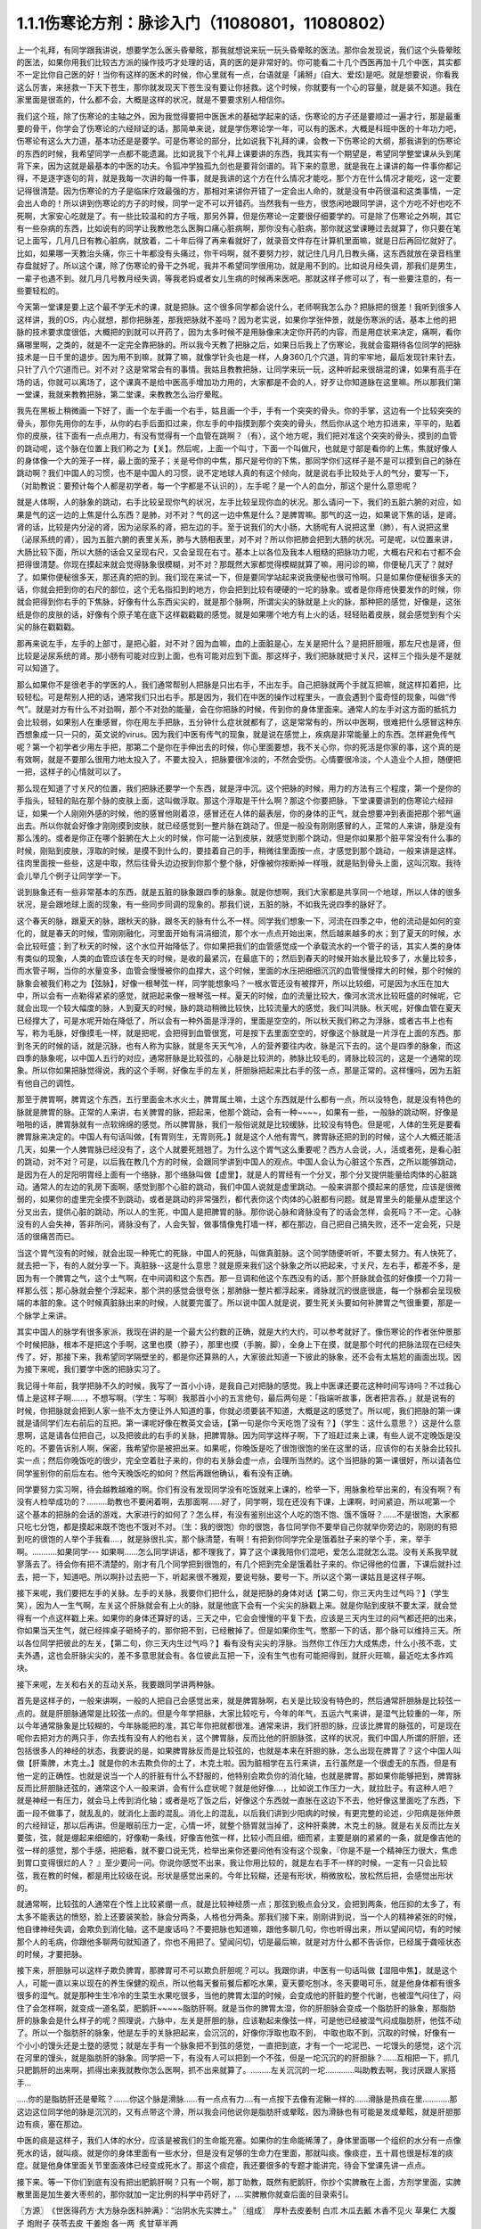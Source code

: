 1.1.1伤寒论方剂：脉诊入门（11080801，11080802）
======================================================

上一个礼拜，有同学跟我讲说，想要学怎么医头昏晕眩，那我就想说来玩一玩头昏晕眩的医法。那你会发现说，我们这个头昏晕眩的医法，如果你用我们比较古方派的操作技巧才处理的话，真的医的是非常好的。你可能看二十几个西医再加十几个中医，其实都不一定比你自己医的好！当你有这样的医术的时候，你心里就有一点，台语就是「誵掰」(自大、爱炫)是吧。就是想要说，你看我这么厉害，来拯救一下天下苍生，那你就发现天下苍生没有要让你拯救。这个时候，你就要有一个心的容量，就是装不知道。我在家里面是很乖的，什么都不会，大概是这样的状况，就是不要要求别人相信你。

我们这个班，除了伤寒论的主轴之外，因为我觉得要把中医医术的基础学起来的话，伤寒论的方子还是要顺过一遍才行，那是最重要的骨干，你学会了伤寒论的六经辩证的话，那简单来说，就是学伤寒论学一年，可以有的医术，大概是科班中医的十年功力吧，伤寒论有这么大力道，基本功还是是要学。可是伤寒论的部分，比如说我下礼拜的课，会教一下伤寒论的大纲，那我讲到的伤寒论的东西的时候，我希望同学一点都不能遗漏。比如说我下个礼拜上课要讲的东西，我其实有一个期望是，希望同学整堂课从头到尾背下来，因为这就是最基本的中医的功夫。令狐冲学独孤九剑也是要背剑谱的。背下来的意思，就是我在上课讲的每一件事你都记得，不是逐字逐句的背，就是我每一次讲的每一件事，就是我讲的这个方在什么情况才能吃，那个方在什么情况才能吃，这一定要记得很清楚。因为伤寒论的方子是临床疗效最强的方，那相对来讲你开错了一定会出人命的，就是没有中药很温和这类事情，一定会出人命的！所以讲到伤寒论的方子的时候，同学一定不可以开错药。当然我有一些方，很悠闲地跟同学讲，这个方吃不好也吃不死啊，大家安心吃就是了。有一些比较温和的方子哦，那另外算，但是伤寒论一定要很仔细要学的。可是除了伤寒论之外啊，其它有一些杂病的东西，比如说有的同学让我教他怎么医胸口痛心脏病啊，那你没有心脏病，那你就这堂课睡过去就算了，你只要在笔记上面写，几月几日有教心脏病，就放着，二十年后得了再来看就好了，就录音文件存在计算机里面嘛，就是日后再回忆就好了。比如，如果哪一天教治头痛，你三十年都没有头痛过，你干吗啊，就不要努力抄，就记住几月几日教头痛，这东西就放在录音档里存盘就好了。所以这个课，除了伤寒论的骨干之外呢，我并不希望同学很用功，就是用不到的。比如说月经失调，那我们是男生，一辈子也遇不到。就几月几号教月经失调，等我老妈或者女儿生病的时候再来医吧。那就这样子修可以了，有一些要注意的，有一些要轻松的。

今天第一堂课是要上这个最不学无术的课，就是把脉。这个很多同学都会说什么，老师啊我怎么办？把脉把的很差！我听到很多人这样讲，我的OS，内心就想，那你把脉差，那我把脉就不差吗？因为老实说，如果你学张仲景，就是伤寒派的话，基本上他的把脉的技术要求度很低，大概把的到就可以开药了，因为太多时候不是用脉像来决定你开药的内容，而是用症状来决定，痛啊，看你痛哪里啊，之类的，就是不一定完全靠把脉的。所以我今天教了把脉之后，如果日后我上了伤寒论，我就会蛮期待各位同学的把脉技术是一日千里的退步。因为用不到嘛，就算了嘛，就像学针灸也是一样，人身360几个穴道，背的牢牢地，最后发现针来针去，只针了八个穴道而已。对不对？这是常常会有的事情。我姑且教教把脉，让同学来玩一玩，这种听起来很胡混的课，如果有高手在场的话，你就可以离场了，这个课真不是给中医高手增加功力用的，大家都是不会的人，好歹让你知道脉在这里嘛。所以那我们第一堂课，我就来教教把脉，第二堂课，来教教怎么治疗晕眩。

我先在黑板上稍微画一下好了，画一个左手画一个右手，姑且画一个手，手有一个突突的骨头。你的手掌，这边有一个比较突突的骨头，那你先用你的左手，从你的右手后面扣过来，你左手的中指摸到那个突突的骨头，然后你从这个地方扣进来，平平的，贴着你的皮肤，往下面有一点点用力，有没有觉得有一个血管在跳啊？（有），这个地方呢，我们把对准这个突突的骨头，摸到的血管的跳动呢，这个脉在位置上我们称之为【关】。然后呢，上面一个叫寸，下面一个叫做尺，也就是寸部是看你的上焦，焦就好像人的身体像一个大的笼子一样，最上面的笼子；关是号你的中焦，那尺是号你的下焦，那同学你们这样子是不是可以摸到自己的脉在跳动啊？我们中国人的习惯，也不是中国人的习惯，说不定地球人真的有这个倾向，就是说右手比较处于人的气分，要写一下，（对助教说：要预计每个人都是初学者，每一个字都是不认识的），左手呢？是一个人的血分，那这个是什么意思呢？

就是人体啊，人的脉象的跳动，右手比较呈现你气的状况，左手比较呈现你血的状况。那么请问一下，我们的五脏六腑的对应，如果是气的这一边的上焦是什么东西？是肺，对不对？气的这一边中焦是什么？是脾胃嘛。那气的这一边，如果说下焦的话，是肾。肾的话，比较是内分泌的肾，因为泌尿系的肾，把左边的手。至于说我们的大小肠，大肠呢有人说把这里（肺），有人说把这里（泌尿系统的肾），因为五脏六腑的表里关系，肺与大肠相表里，对不对？所以你把肺会把到大肠的状况。可是呢，以位置来讲，大肠比较下面，所以大肠的话会又呈现右尺，又会呈现在右寸。基本上以各位及我本人粗糙的把脉功力呢，大概右尺和右寸都不会把得很清楚。你现在摸起来就会觉得脉象很模糊，对不对？那既然大家都觉得模糊就算了嘛，用问诊的嘛，你便秘几天了？就好了。如果你便秘很多天，那还真的把的到。我们现在来试一下，但是要同学站起来说我便秘也很可怜啊。只是如果你便秘很多天的话，你就会把到你的右尺的部位，这个无名指扣到的地方，你会把到比较有硬硬的一坨的脉象。或者是你痔疮快要发作的时候，你就会把得到你右手的下焦脉，好像有什么东西尖尖的，就是那个脉啊，所谓尖尖的脉就是上火的脉，那种把的感觉，好像是，这张纸是你的皮肤的话，好像有个原子笔在底下这样戳戳戳的感觉。就是如果哪个地方有上火的话，轻轻贴着皮肤，就会感觉到有个尖尖的脉在戳戳戳。

那再来说左手，左手的上部寸，是把心脏，对不对？因为血嘛，血的上面脏是心，左关是把什么？是把肝胆哦，那左尺也是肾，但比较是泌尿系统的肾。那小肠有可能对应到上面，也有可能对应到下面。那这样子，我们把脉就把寸关尺，这样三个指头是不是就可以知道了。

那么如果你不是很老手的学医的人，我们通常帮别人把脉是只出右手，不出左手。自己把脉就两个手就互把嘛，就这样扣着把，比较轻松。可是帮别人把的话，通常我们只出右手。那是因为，我们在中医的操作过程里头，一直会遇到个蛮奇怪的现象，叫做“传气”。就是对方有什么不对劲啊，那个不对劲的能量，会在你把脉的时候，传到你的身体里面来。通常人的左手对这方面的抵抗力会比较弱，如果别人在重感冒，你在用左手把脉，五分钟什么症状就都有了，这是常常有的，所以中医啊，很难把什么感冒这种东西想象成一只一只的，英文说的virus。因为我们中医有传气的现象，就是说在感觉上，疾病是非常能量上的东西。怎样避免传气呢？第一个初学者少用左手把，那第二个是你在手伸出去的时候，你心里面要想，我不关心你，你的死活是你家的事，这个真的是有效啊，就是不要那么很用力地太投入了，不要太投入，把脉要很冷淡的，不然会受伤。心情要很冷淡，个人造业个人担，随便把一把，这样子的心情就可以了。

那么现在知道了寸关尺的位置，我们把脉还要学一个东西，就是浮中沉。这个把脉的时候，用力的方法有三个程度，第一个是你的手指头，轻轻的贴在那个脉的皮肤上面，这叫做浮取。那这个浮取是干什么啊？那这个你要把脉，下堂课要讲到的伤寒论六经辩证，如果一个人刚刚外感的时候，他的感冒他刚着凉，感冒还在人体的最表层，你的身体的正气，就会想要冲到表面把那个邪气逼出去。所以你就会好像才刚刚摸到皮肤，就已经感觉到一整片脉在跳动了。但是一般没有刚刚感冒的人，正常的人来讲，脉是没有那么浅的。或者是你正在哪个脏腑在大上火的时候，你可能一沾到皮肤，就感觉到那个跳动，但是你如果那个脏平常没有什么事的时候，刚贴到皮肤，浮取的时候，是摸不到什么的，要挂着自己的手，稍微往里面按一点，才感觉到那个跳动，一般来讲是这样。往肉里面按一些些，这是中取，然后往骨头边边按到你那个整个脉，好像被你按断掉一样哦，就是贴到骨头上面，这叫沉取。我待会儿举几个例子让同学学一下。

说到脉象还有一些非常基本的东西，就是五脏的脉象跟四季的脉象。就是你想啊，我们大家都是共享同一个地球，所以人体的很多状况，是会跟地球上面的现象，有一些同步同调的现象的。那我们说，五脏的脉，不如我先说四季的脉好了。

这个春天的脉，跟夏天的脉，跟秋天的脉，跟冬天的脉有什么不一样。同学我们想象一下，河流在四季之中，他的流动是如何的变化的，就是春天的时候，雪刚刚融化，河里面开始有涓涓细流，那个水一点点开始出来，然后越来越多的水；到了夏天的时候，水会比较旺盛；到了秋天的时候，这个水位开始降低了。你如果把我们的血管感觉成一个承载流水的一个管子的话，其实人类的身体有类似的现象，人类的血管应该在冬天的时候，是收的最紧沉，在最底下的；然后到春天的时候开始水量比较多了，水量比较多，而水管子啊，当你的水量变多，血管会慢慢被你的血撑大，这个时候，里面的水压把细细沉沉的血管慢慢撑大的时候，那个时候的脉象会被我们称之为【弦脉】，好像一根琴弦一样，同学能想象吗？一根水管还没有被撑开，所以比较细，可是因为水压在加大中，所以会有一点勒得紧紧的感觉，就把起来像一根琴弦一样。夏天的时候，血的流量比较大，像河水流水比较旺盛的时候呢，它就会出现一个较大幅度的脉，人到夏天的时候，脉的跳动稍微比较快，比较流量大的感觉，我们叫洪脉。秋天呢，好像血管在夏天已经撑大了，可是水呢开始在降低了，所以会有一种外面是浮浮的，里面是空空的，所以秋天我们称之为浮脉，或者古书上也有写，称为毛脉，好像摸毛一样，就是把呢，会把得到血管很宽，可是按下去里面空空的，好像这个脉就是一片浮在上面的东西。那到冬天的时候的话，就是沉脉，也有人称为实脉，就是冬天天气冷，人的营养要往内收，脉是沉下去的。这个是四季的脉象，而这四季的脉象呢，以中国人五行的对应，通常肝脉是比较弦的，心脉是比较洪的，肺脉比较毛的，肾脉比较沉的，这是一个通常的现象。所以你如果把脉觉得说，我的这个手啊，好像左手的左关，肝胆脉把起来比右手的弦一点，那是正常的。这样懂吗，因为五脏有他自己的调性。

那至于脾胃啊，脾胃这个东西，五行里面金木水火土，脾胃属土嘛，土这个东西就是什么都有一点，所以没特色，就是没有特色的脉就是脾胃的脉。正常的人来讲，右关脾胃的脉，把起来，他那个跳动，会有一种~~~~，如果有一些，一般脉的跳动啊，好像是啪啪的话，脾胃脉就有一点软绵绵的感觉。所以脾胃脉，我们一般俗说就是比较缓脉，比较没有特色。但是呢，人体的生死是要看脾胃脉来决定的。中国人有句话叫做，【有胃则生，无胃则死。】就是这个人他有胃气，脾胃脉还把的到的时候，这个人大概还能活几天，如果一个人脾胃脉已经没有了，这个人就要死翘翘了。为什么这个胃气这么重要呢？西方人会说，人，活或者死，是看心脏的跳动，对不对？可是，以后我在教几个方的时候，会跟同学讲到中国人的观点。中国人会认为心脏这个东西，之所以能够跳动，是因为在人的足阳明胃经上面有一个络脉，那个络脉叫做【虚里】，就是人的胃经有一个分叉，那个分叉提供能量给肉体的心脏跳动。通常人的左边的乳房下面啊，感觉到那个心脏的跳动，我们中国人说就是虚里跳动。一般来讲那个摸起来的感觉，应该是很微弱的，如果你的虚里完全摸不到跳动，或者是跳动的非常强烈，都代表你这个肉体的心脏都有问题。就是胃里头的能量从虚里这个分叉出去，提供心脏的跳动，所以人的生死，中国人是把脾胃的脉。那你说心脉和肾脉没有了的话会怎样，会死吗？不一定。心脉没有的人会失神，答非所问，肾脉没有了，人会失智，做事情像鬼打墙一样，都在那边，自己把自己搞失败，还不一定会死，只是活的很痛苦而已。

当这个胃气没有的时候，就会出现一种死亡的死脉，中国人的死脉，叫做真脏脉。这个同学随便听听，不要太努力。有人快死了，就去把一下，有的人就分享一下。真脏脉--这是什么意思？就是原来我们这个脉象之所以把起来，寸关尺，左右手，都差不多，是因为有一个脾胃之气，这个土气啊，在中间调和这个东西。那一旦调和他这个东西没有的话，那个肝脉就会弦的好像摸一个刀背一样那么弦；那心脉就会整个浮起来，那个洪的感觉会很夸张；那肺脉一整片都浮起来，肾脉就沉的很底很底，每一个脉都会呈现极端的本脏的象。这个时候真脏脉出来的时候，人就要完蛋了。所以说中国人就是说，要生死关头要如何补脾胃之气很重要，那是一个脉学上来讲。

其实中国人的脉学有很多家派，我现在讲的是一个最大公约数的正确，就是大约大约，可以参考就好了。像伤寒论的作者张仲景那个时候把脉，根本不是把这个手啊，这里也摸（脖子），那里也摸（手腕，脚），全身上下在摸，就是那个时代的把脉法现在已经失传了。好，那接下来，我希望同学隔壁坐的，都是你还算熟的人，大家彼此知道一下彼此的脉象，还不会有太尴尬的画面出现。因为接下来呢，我们要学中医的把脉实习了。

我记得十年前，我学把脉不久的时候，我写了一首小小诗，是我自己对把脉的感觉。我上中医课还要花这种时间写诗吗？不过我心情上是这样子啊……，不想写啊。（学生：写啊）我那首小小的五言绝句，最后两句是：「指端听故事，医者把言吞。」就是说有的时候，你把脉就会把到人家一些不太方便让外人知道的事，你就必须要装不知道，大概是这的感觉了。所以呢，我们把脉的第一课就是请同学们左右前后的互把。第一课呢好像在教英文会话，【第一句是你今天吃饱了没有？】（学生：这什么意思？）这是什么意思啊，这是请各位把自己，以及把彼此的右手的关脉，把脾胃脉。因为同学这样子啊，下了班赶过来上课，有些人说不定晚饭是没吃的。不要告诉别人啊，保密，我希望你是被把出来。如果呢，你晚饭是吃了很饱很饱的坐在这里的话，应该你的右关脉会比较扎实一点；然后你晚饭吃的很少，完全空着肚子来的，你的右关脉会虚一点，会理所当然的。这个当把脉的第一课很好，所以请各位同学鉴别你的前后左右。他今天晚饭吃的如何？然后再跟他确认，看有没有正确。

同学要努力实习啊，待会越教越难的啊。你们有没有发现同学没有吃饭就来上课的，检举一下，用脉象检举出来的，有没有啊？有没有人检举成功的？………助教也不要闲着啊，去那面啊……好了，同学啊，现在还没有下课，上课啊，时间紧迫，所以呢第一个这个基本的把脉的会话的游戏，大家进行的如何了？怎么样，有没有鉴别出这个人吃的饱不饱、饿不饿呀？……不是很饱，大家都只吃七分饱，都是摸起来既不饱也不饿对不对。（生：我的很饱）你的很饱，各位同学你不要举自己你就举你旁边的，刚刚的有把到吃的很饱的人举个手我看….，就是脉很扎实，那个脉清楚，有啊！有把到你同学完全是饿着肚子来的举个手，来，举手啊。………..如果同学--- 如果啊……怎么同学讲话，都不理我了，算了这个课我陪你们混吧，爱怎么混就怎么混。没有关系我早就寥落去了。待会你有把不清楚的，刚才有几个同学把到很饱的，有几个把到完全是饿着肚子来的。你记得他的位置，下课后就扑过去，把一下，知道吧。所以啊扑过去把一下，听起来很不雅观，要说号脉，要号一下。所以这个第一课姑且是这样子啊。

接下来呢，我们要把左手的关脉。左手的关脉，我要你们把什么，就是把脉的身体对话【第二句，你三天内生过气吗？】（学生笑），因为人一生气啊，左关这个肝脉就会有上火的脉，就是他底下会有一个尖尖的脉戳上来。就是你贴到皮肤不要太深，就会觉得有一个点这样戳上来。如果你的身体还算好的话，三天之中，它会会慢慢的平复下去，应该是三天内生过的闷气都还把的出来，你如果当天生气，就已经摔桌子砸椅子的，那你把不到，已经散掉了。但是如果你生气，憋那一下的话，那个脉可以维持三天。所以各位同学把彼此的左关，【第二句，你三天内生过气吗？】看有没有尖尖的浮脉。当然你工作压力大成焦虑，什么小孩不乖，丈夫外遇，这也会肝脉尖尖的，差不多意思就会有。各位彼此互把一下，没有生气也有可能把得到，就肝火旺嘛，最近吃太多炸鸡块。

接下来呢，左关和右关的互动关系，我要跟同学讲两种脉。

首先是这样子的，一般来讲啊，一般的人把自己会感觉出来，就是脾胃脉啊，右关是比较没有特色的，然后通常肝胆脉是比较弦一点的。就是肝胆脉通常是比较弦一点的。但是今年学把脉，大家比较吃亏，今年的年气，五运六气来讲，是湿气比较重的一年，所以今年通常脉象是比较糊的，今年脉能把的准，其它年你把就都很准。通常来讲，我们肝胆的脉，应该比脾胃的脉弦的，可是现在呢你去把对方的两只手，你去找有没有人的他右关，这个脾胃脉，反而比他的肝胆脉弦，这样的状况，我们中国人所谓的肝胆，还包括很多人的神经的状态，我要说的是，如果脾胃脉反而是比较弦的，也就是本来在肝胆的脉，怎么出现在脾胃了？这个中国人叫做【肝乘脾，木克土。】就是你的木去欺负你的土了，木克土啦。因为脏相学在五行来讲，五行虽然是一个很虚无的东西，但是有他一定的正确性。也就是说当一个人的肝脏有什么不舒服的，他特别会欺负你的消化轴，也就是脾胃。那如果你能够把到，脾胃脉反而比肝胆脉还弦的，通常这个人一般来讲，会有什么症状呢？就是他好像….，比如说工作压力一大，就拉肚子。有这种人吧？就是神经一有压力，就会马上传到消化轴；或者是吃了饭之后，好像这个东西就一直胀在这边下不去，他好像这里面吃了东西，下面一段不做事了，就乱乱的，就消化上面的混乱。消化上的混乱，以后我们讲到少阳病的时候，有更完整的论述，少阳病是张仲景的六经辩证，那以后再讲。但是眼前压力一定，心情一坏，就整个肠胃就当掉了，这种肝乘脾，木克土的脉。就是右关反而比左关要弦，弦，就是绷起来细细的，好像勒一条线，好像吉他弦一样，比较小而且细，细而紧，主要是崩的紧紧的一条，就是像吉他的弦一样的感觉，那个手感，把把看，就不要口说无凭，检举出来你还要问他有没有这个现象，『你是不是一个精神压力很大，焦虑到胃口变得很烂的人？ 』至少要问一问。你说你感觉不出来，我让你用比较的，就是左右手不一样的时候，一定有一只会比较弦，我在教的时候，都是用比较级在说。形状是感觉出来的。今年比较糊，还是有形状，稍微放松，放松然后把，会感觉出形状的。

就通常啊，比较弦的人通常在个性上比较紧绷一点，就是比较神经质一点；那弦到极点会分叉，会把到两条，他压抑的太多了，有太多不能表达的愤怒，脸上还要装笑脸，脉会分两条，人格也分两条。那我们接下来，刚刚讲到说，当一个人的精神紧张的时候，他自律神经失调，会欺负到消化轴，这不是废话吗？不要把脉也知道嘛，跟他多聊几句，你也听得出来，所以望闻问切，有的时候那个人的毛病，你跟他多聊两句就知道了，你也不用把了。望闻问切，切是最后嘛，就是对方什么都不告诉你，已经属于聋哑状态的时候，才要把脉。

接下来，肝胆脉可以这样子欺负脾胃，那脾胃可不可以欺负肝胆呢？可以。我跟你讲，中医有一句话叫做【湿阻中焦】，就是这个人，可能一直以来以现在的养生保健的观点，所以他每天餐前餐后都吃水果，夏天要吃刨冰，冬天要喝可乐，就是他身体都有很多很多的湿气。就是那种生生冷冷的生菜生水果吃很多，当他的脾胃太湿的时候，会变成他的肝脏的整个代谢，也被湿气闷住了，闷住了会怎样啊，就变成一道名菜，肥鹅肝~~~~~脂肪肝啊。就是当你的脾胃太湿，你的肝胆脉会变成一个脂肪肝的脉象，那脂肪肝的脉象会是什么样子的呢？照理说，六脉中，左关是肝胆的脉，应该勒起来像弦一样，可是他已经被湿气闷成脂肪肝，他弦不动了。所以一个脂肪肝的脉象，他是左手的关脉把起来，会沉沉的，好像你浮取也取不到， 中取也取不到，沉取的时候，好像有一个小小的馒头还是土墪的感觉；就是左手有一个脉象把不到弦的感觉，一直把到底，才有一个一坨泥巴、一坨馒头的感觉，这个沉在河里的馒头，就是脂肪肝的脉象。同学把一下，有没有人可以把到一个不弦，但是一坨沉沉的的肝胆脉？……互相把一下，抓几只肥鹅肝的出来啊，抓得出来我就教你怎么医啊，抓不出来就算了。………左关沉沉的一坨………….叫助教去啊，我讨厌跟人家搭手…

…..你的是脂肪肝还是晕眩？…….你这个脉是滑脉……有一点点有力….有一点按下去像有泥鳅一样的……滑脉是热痰在里…………那这边这位同学他的脉是沉沉的，又有点带这个滑，所以我会问他说你是脂肪肝或晕眩，因为滑脉也有可能是发成晕眩，就是肝胆那边有痰，塞在那边。

中医的痰是这样子，我们人体的水分，应该是被我们的生命能充塞。如果你的生命能稀薄了，身体里面哪一个组织的水分有一点像死水的话，就叫痰。就是你的身体里面有一些水分，但是没有足够的生命力在里面，那就叫痰。像痰症，五十肩也很是标准的痰症。就是他身体里面关节里面液体已经变成死水了。那这个痰症，我还要很多的专题才能讲完，待会下堂课先讲一点点。

接下来。等一下你们到底有没有把出肥鹅肝啊？只有一个啊，那丁助教，既然有肥鹅肝，你抄个实脾散在上面，方剂学里面，实脾散里面是加生姜大枣煎的，那你就加一定比例的科学中药好了，….实脾散你就查后面的目录索引。

〖方源〗　《世医得药方·大方脉杂医科肿满》：“治阴水先实脾土。”
〖组成〗　厚朴去皮姜制   白朮  木瓜去瓤    木香不见火   草果仁
大腹子   炮附子  茯苓去皮   干姜炮   各一两     炙甘草半两

如果你有把到因为你有湿气造成的脂肪肝，因为也有一些脂肪肝是淤血造成的，淤血造成的要另外算，淤血的脂肪肝可能是你的脉啊，很弦又很沉，但是西医在验你的数据，告诉你，你有脂肪肝那种，那有另外一个方，比较疏肝化瘀血的。但是如果是湿气造成的脂肪肝有一个方叫实脾散，你到药局，请他把这些药打成粉，每天饭前吃个几公克，那长年累月这样吃，脂肪肝就会好起来了，这个很好医的。脂肪肝的阶段都很好医，到了十几年二十几年后某一天，忽然变成肝硬化就比较难医了。在这个阶段的话，只要把脾胃的湿气去掉，那你的肝胆就会比较舒服，脂肪肝就可以消散了。

接下来，我要大家把一个脉，还是把左关的肝胆脉。请问各位同学，你能不能把到一个人的左关脉是弦脉，弦到非常非常的硬邦邦的，软绵绵的不算，就是那个琴弦，勒住的感觉很硬，很硬的弦脉。很硬的弦脉如果把不到的话，我再问你们，有没有办法在左关把到他的肝脉上面，好像结了疤一样，有一个硬壳子，就是这两种脉都是长年累月忍气吞声的，苦命人小媳妇嘛，但是这个脉通常是在中年男人身上把到。因为现在男女关系不同古代啊，现在都是女生，都是爱讲什么，什么都敢讲啊，骂丈夫、骂小孩，然后那个老公就在家里面什么都不敢讲，看个电视，pia，爆青筋~~~~~~~，不断的受这种无形的攻击啊。就是忍气吞声，累积了很多，那个肝脉会弦到非常非常的硬。或者是，肝脉结了一层硬的皮一样，硬硬的一块，把的到肝脉上面有硬块的，姑且称它为革脉，好像上面有皮革一样，但他不是标准的革脉，就是借来用一下，就是常年生气的。我曾经有一次，到朋友开的中医诊所去玩。然后呢，就有一个老太太来做针灸，我就把他的左手，哎，一搭手，把到肝脉已经形成一块皮革一样，我就说：『哎呀，你是忍气吞声了三十几年啊？』啊，那个老太太就觉得我遇到知音了，我好可怜啊…..如果你的肝脉已经硬到那个样子了，一般市面上那种疏肝解郁的药已经对你没有用了。一般加味逍遥散，加味姑嫂丸，那个是你刚开始生气就吃就可以，但是你已经到这种程度已经不太行了。到这种程度，要用鳖甲磨成的粉，鳖甲，乌龟壳磨成的粉，才能治疗超级长年大肝郁啊。鳖甲磨成粉，每天吃个3、4公克这样子。

实脾散这些药呢，你去请中药行，照这个比例，抓了，打成粉，那就每天饭前这样子，抄一个一汤匙，用热开水吞下去，记得青菜水果少吃，不要让脾胃太湿，这样子一段时间以后，你的肥鹅肝就可以医好了。实脾散原来是实际上是治疗女人站久了，容易脚肿，他是一个抽水的方子，就是有一些女生站久了，脚会肿肿，那就用这个方子，同时可以补脾阳和肾阳，把身体的这个水带起来抽掉，这是一个很可爱的方子。

（生：脾阳和肾阳是什么？）脾阳和肾阳，就是阴是物质，阳是能量，滋阴的药就是很有营养的药，补阳的药就是让你的能量加强的药。

我们再把一个，右尺，应该是有人有，右尺完全把不到脉，或者是整个脉是浮大的。右手的尺脉，就是右边的肾，完全把不到，哎，苦命。因为右尺脉是这样子啊，右尺脉会消失，因为人在很虚很虚的时候，脉有时会浮起来很清楚，所以把不到跟浮起来，很大很飘，都是很虚。右尺把不到的，这个人就有点可怜啦。因为我们说五脏与情志，肾脏是藏一个人的志气的，右尺没有的人就是不得志之人，就是工作的单位不是我喜欢的工作，嫁的老公不是我喜欢的男人，甚至小孩不是我喜欢的小孩，这样子的时候，就是右尺没有，就是不得志的状态。

我再跟大家讲虚劳脉跟阴实脉。虚劳脉，张仲景的金匮要略，里面讲到虚劳，他说【脉大为劳】，【极虚亦为劳】，也就是说，当一个人的身体，气虚血虚啊，就是整个人已经好像能量已经要垮掉的时候，营养也不行的了时候，虚劳脉会呈现在两个状况，一个是这个人的脉很弱，几乎把不到；另外一个呢，就是这个人脉会很宽大。就是一般的脉把起来会一条，一般的脉把起来像是意大利面的( spaghetti )..实面的话，那这个虚劳脉把起来，好像是宽扁面。那如果一个人的脉，你能把到又宽又扁的脉话，通常虚劳的人会怎样？通常他的淋巴会肿，会结坨坨。因为当一个人的身体，气血那么不够的时候，他的身体会开始好像流得很慢的河流，会堆东西。所以虚劳之后，人的淋巴会开始有坨坨出来。所以同学左右把把你们有没有虚劳啊……很虚的很宽很扁的……....左右都可以，虚劳是全身性的…..…..【男子平人，脉大为劳，极虚亦为劳。】这句话讲完了。

再来我们来把一个，叫做阴实脉。

阴实脉就是这个人的体质呢，比较接近身上会长肿瘤的体质。那阴实脉怎么把呢，就是你啊，浮中沉，你这个人，就是浮取没有啊，中取没有哎，沉取好像没有啊，可是你完全压到他骨头的时候，忽然他在贴着骨头的地方非常有力量，这叫附骨脉也叫阴实脉。得过癌病或者将要癌病的人会把到阴实脉。大家不敢伸手了啊？！（笑）就是如跗骨之蛆的跗骨。附骨脉就是浮取中取沉取到一半都把不到，但是按到贴到骨头的地方，你会突然觉得他的脉很有力。（学生：寸关尺把哪里？）随便啊，哪里有就那里癌症哪。（学生：二只手都）二只手都可以，哪里把到阴实脉，癌细胞就可能在那里。那当然喉癌的话，就可能会比这个寸要高一点。脑癌就更高一点~~。

我就随便说几个，你们把着玩玩，如果一个人是支气管发炎，就是咳嗽啊，支气管发炎的时候，你就会在寸脉，会把到几个树枝状的细细的小脉，那是支气管发炎。然后还有呢，左关这个肝胆脉啊，如果你是工作的很劳累，可是呢，工作压力很大，造成睡不好，这样的状况，这种熬夜熬成习惯，造成的失眠的话，这种状态通常是肝胆脉会把到一个状态是浮细的脉。如果你左关的脉把到浮细的脉，那就是张仲景的酸枣仁汤，如果你把的到就教你怎么开药，如果把不到就算了。我说弦脉还有一定的粗度啊，就是浮细的脉比弦脉脉还要再细一点。就是一根很细的东西，你一接触到皮肤就把的到。有没有人左关，把的到浮细的脉，有啊。（学生：……）细细一条哦，（学生：一贴到就跳算不算？）如果你一贴到就跳，那是血虚，那是当归补血汤的脉。如果你是整片整片脉跳的很大，就是血虚的脉。这个呢，细细的一条就是失眠的脉。当然还有一种失眠的脉，中国说人啊，阴阳调和，心肾相交才能睡，心肾不交的话，就是他的左寸跟他的右尺，就是左边的心跟右边的尺，把起来好像两个不同的人的脉一样。就是差别太大，代表他的心和肾的能量没有相通的。就是左寸和右尺脉象相差很大的话，通常这个人也会很难睡，这个时候，这个时候就要交心肾的法来治疗。那治疗失眠等到以后我收到菜单再说，所以呢，我非常饥渴的想要下课去休息了，有机会大家就互把一下就好了，就是把刚才讲的东西摸一摸熟练一下。

